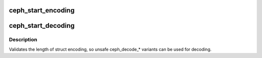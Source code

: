 .. -*- coding: utf-8; mode: rst -*-
.. src-file: include/linux/ceph/decode.h

.. _`ceph_start_encoding`:

ceph_start_encoding
===================

.. c:function:: void ceph_start_encoding(void **p, u8 struct_v, u8 struct_compat, u32 struct_len)

    start encoding block

    :param p:
        *undescribed*
    :type p: void \*\*

    :param struct_v:
        current (code) version of the encoding
    :type struct_v: u8

    :param struct_compat:
        oldest code version that can decode it
    :type struct_compat: u8

    :param struct_len:
        length of struct encoding
    :type struct_len: u32

.. _`ceph_start_decoding`:

ceph_start_decoding
===================

.. c:function:: int ceph_start_decoding(void **p, void *end, u8 v, const char *name, u8 *struct_v, u32 *struct_len)

    start decoding block

    :param p:
        *undescribed*
    :type p: void \*\*

    :param end:
        *undescribed*
    :type end: void \*

    :param v:
        current version of the encoding that the code supports
    :type v: u8

    :param name:
        name of the struct (free-form)
    :type name: const char \*

    :param struct_v:
        out param for the encoding version
    :type struct_v: u8 \*

    :param struct_len:
        out param for the length of struct encoding
    :type struct_len: u32 \*

.. _`ceph_start_decoding.description`:

Description
-----------

Validates the length of struct encoding, so unsafe ceph_decode\_\*
variants can be used for decoding.

.. This file was automatic generated / don't edit.

